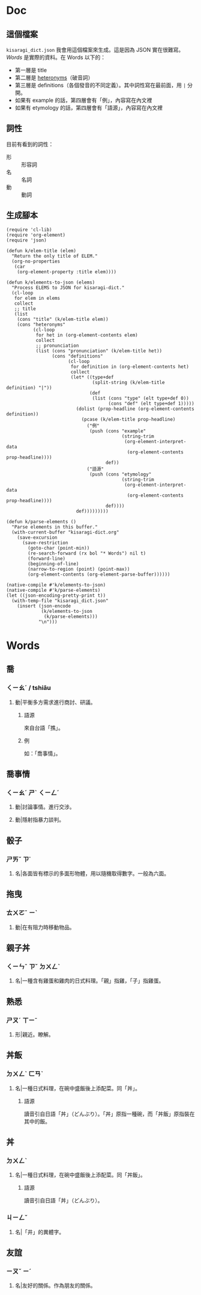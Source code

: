 * Doc
** 這個檔案
=kisaragi_dict.json= 我會用這個檔案來生成。這是因為 JSON 實在很難寫。
[[Words]] 是實際的資料。在 Words 以下的：

- 第一層是 title
- 第二層是 [[https://en.wiktionary.org/wiki/heteronym][heteronyms]]（破音詞）
- 第三層是 definitions（各個發音的不同定義）。其中詞性寫在最前面，用 =|= 分開。
- 如果有 example 的話，第四層會有「例」，內容寫在內文裡
- 如果有 etymology 的話，第四層會有「語源」，內容寫在內文裡
** 詞性
目前有看到的詞性：
- 形 :: 形容詞
- 名 :: 名詞
- 動 :: 動詞
** 生成腳本

#+begin_src elisp :results none
(require 'cl-lib)
(require 'org-element)
(require 'json)

(defun k/elem-title (elem)
  "Return the only title of ELEM."
  (org-no-properties
   (car
    (org-element-property :title elem))))

(defun k/elements-to-json (elems)
  "Process ELEMS to JSON for kisaragi-dict."
  (cl-loop
   for elem in elems
   collect
   ;; title
   (list
    (cons "title" (k/elem-title elem))
    (cons "heteronyms"
          (cl-loop
           for het in (org-element-contents elem)
           collect
           ;; pronunciation
           (list (cons "pronunciation" (k/elem-title het))
                 (cons "definitions"
                       (cl-loop
                        for definition in (org-element-contents het)
                        collect
                        (let* ((type+def
                                (split-string (k/elem-title definition) "|"))
                               (def
                                (list (cons "type" (elt type+def 0))
                                      (cons "def" (elt type+def 1)))))
                          (dolist (prop-headline (org-element-contents definition))
                            (pcase (k/elem-title prop-headline)
                              ("例"
                               (push (cons "example"
                                           (string-trim
                                            (org-element-interpret-data
                                             (org-element-contents prop-headline))))
                                     def))
                              ("語源"
                               (push (cons "etymology"
                                           (string-trim
                                            (org-element-interpret-data
                                             (org-element-contents prop-headline))))
                                     def))))
                          def)))))))))

(defun k/parse-elements ()
  "Parse elements in this buffer."
  (with-current-buffer "kisaragi-dict.org"
    (save-excursion
      (save-restriction
        (goto-char (point-min))
        (re-search-forward (rx bol "* Words") nil t)
        (forward-line)
        (beginning-of-line)
        (narrow-to-region (point) (point-max))
        (org-element-contents (org-element-parse-buffer))))))

(native-compile #'k/elements-to-json)
(native-compile #'k/parse-elements)
(let ((json-encoding-pretty-print t))
  (with-temp-file "kisaragi_dict.json"
    (insert (json-encode
             (k/elements-to-json
              (k/parse-elements)))
            "\n")))
#+end_src

* Words
** 喬
*** ㄑㄧㄠˊ / tshiâu
**** 動|平衡多方需求進行商討、研議。
***** 語源
來自台語「撨」。
***** 例
如：「喬事情」。
** 喬事情
*** ㄑㄧㄠˊ ㄕˋ ㄑㄧㄥˊ
**** 動|討論事情。進行交涉。
**** 動|隱射指暴力談判。
** 骰子
*** ㄕㄞˇ ㄗ˙
**** 名|各面皆有標示的多面形物體，用以隨機取得數字。一般為六面。
** 拖曳
*** ㄊㄨㄛˉ ㄧˋ
**** 動|在有阻力時移動物品。
** 親子丼
*** ㄑㄧㄣˉ ㄗˇ ㄉㄨㄥˋ
**** 名|一種含有雞蛋和雞肉的日式料理。「親」指雞，「子」指雞蛋。
** 熟悉
*** ㄕㄡˊ ㄒㄧˉ
**** 形|親近。瞭解。
** 丼飯
*** ㄉㄨㄥˋ ㄈㄢˋ
**** 名|一種日式料理，在碗中盛飯後上添配菜。同「丼」。
***** 語源
讀音引自日語「丼」（どんぶり）。「丼」原指一種碗，而「丼飯」原指裝在其中的飯。
** 丼
*** ㄉㄨㄥˋ
**** 名|一種日式料理，在碗中盛飯後上添配菜。同「丼飯」。
***** 語源
讀音引自日語「丼」（どんぶり）。
*** ㄐㄧㄥˇ
**** 名|「井」的異體字。
** 友誼
*** ㄧㄡˇ ㄧˊ
**** 名|友好的關係。作為朋友的關係。
